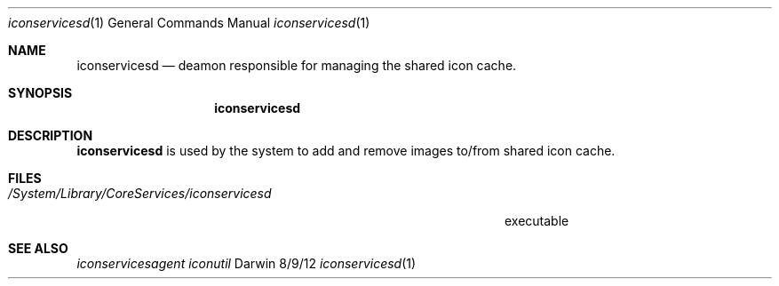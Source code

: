 .\"Modified from man(1) of FreeBSD, the NetBSD mdoc.template, and mdoc.samples.
.\"See Also:
.\"man mdoc.samples for a complete listing of options
.\"man mdoc for the short list of editing options
.\"/usr/share/misc/mdoc.template
.Dd 8/9/12               \" DATE 
.Dt iconservicesd 1      \" Program name and manual section number 
.Os Darwin
.Sh NAME                 \" Section Header - required - don't modify 
.Nm iconservicesd
.\" The following lines are read in generating the apropos(man -k) database. Use only key
.\" words here as the database is built based on the words here and in the .ND line. 
.\" Use .Nm macro to designate other names for the documented program.
.Nd deamon responsible for managing the shared icon cache.
.Sh SYNOPSIS             \" Section Header - required - don't modify
.Nm
.Sh DESCRIPTION          \" Section Header - required - don't modify
.Nm
is used by the system to add and remove images to/from shared icon cache.
.\" .Sh ENVIRONMENT      \" May not be needed
.\" .Bl -tag -width "ENV_VAR_1" -indent \" ENV_VAR_1 is width of the string ENV_VAR_1
.\" .It Ev ENV_VAR_1
.\" Description of ENV_VAR_1
.\" .It Ev ENV_VAR_2
.\" Description of ENV_VAR_2
.\" .El                      
.Sh FILES                \" File used or created by the topic of the man page
.Bl -tag -width "/System/Library/CoreServices/iconservicesd" -compact
.It Pa /System/Library/CoreServices/iconservicesd
executable
.El                      \" Ends the list
.\" .Sh DIAGNOSTICS       \" May not be needed
.\" .Bl -diag
.\" .It Diagnostic Tag
.\" Diagnostic informtion here.
.\" .It Diagnostic Tag
.\" Diagnostic informtion here.
.\" .El
.Sh SEE ALSO 
.\" List links in ascending order by section, alphabetically within a section.
.\" Please do not reference files that do not exist without filing a bug report
.Xr iconservicesagent 
.Xr iconutil 
.\" .Sh BUGS              \" Document known, unremedied bugs 
.\" .Sh HISTORY           \" Document history if command behaves in a unique manner